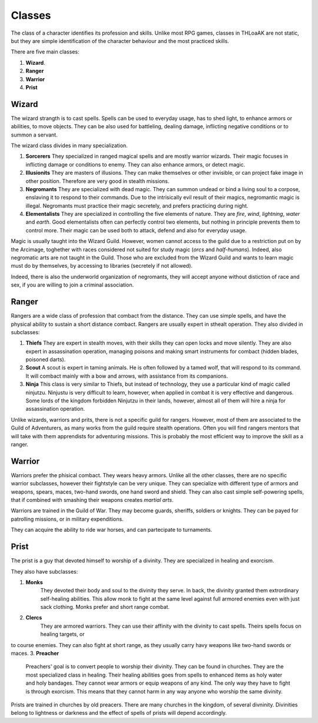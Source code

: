 Classes
=======

The class of a character identifies its profession and skills.
Unlike most RPG games, classes in THLoaAK are not static, but they are simple identification of the character behaviour and the most practiced skills.

There are five main classes:

1. **Wizard**.
2. **Ranger**
3. **Warrior**
4. **Prist**

Wizard
------

The wizard strangth is to cast spells. Spells can be used to everyday usage, has to shed light, to enhance armors or abilities, to move objects. They can be also used for battleling, dealing damage, inflicting negative conditions or to summon a servant.

The wizard class divides in many specialization.

1. **Sorcerers**
   They specialized in ranged magical spells and are mostly warrior wizards.
   Their magic focuses in inflicting damage or conditions to enemy. They can also enhance armors, or detect magic.
2. **Illusionits**
   They are masters of illusions. They can make themselves or other invisible, or can project fake image in other position. Therefore are very good in stealth missions.
3. **Negromants**
   They are specialized with dead magic. They can summon undead or bind a living soul to a corpose, enslaving it to respond to their commands. Due to the intrisically evil result of their magics, negromantic magic is illegal. Negromants must practice their magic secretely, and prefers practicing during night.
4. **Elementalists**
   They are specialized in controlling the five elements of nature. They are *fire*, *wind*, *lightning*, *water* and *earth*. Good elementalists often can perfectly control two elements, but nothing in principle prevents them to control more. Their magic can be used both to attack, defend and also for everyday usage. 

Magic is usually taught into the Wizard Guild. However, women cannot access to the guild due to a restriction put on by the Arcimage, toghether with races considered not suited for study magic (*orcs* and *half-humans*). Indeed, also negromatic arts are not taught in the Guild.
Those who are excluded from the Wizard Guild and wants to learn magic must do by themselves, by accessing to libraries (secretely if not allowed).

Indeed, there is also the underworld organization of negromants, they will accept anyone without distiction of race and sex, if you are willing to join a criminal association.

Ranger
------

Rangers are a wide class of profession that combact from the distance. They can use simple spells, and have the physical ability to sustain a short distance combact. Rangers are usually expert in sthealt operation.
They also divided in subclasses:

1. **Thiefs**
   They are expert in stealth moves, with their skills they can open locks and move silently. They are also expert in assassination operation, managing poisons and making smart instruments for combact (hidden blades, poisoned darts).
2. **Scout**
   A scout is expert in taming animals. He is often followed by a tamed wolf, that will respond to its command. It will combact mainly with a bow and arrows, with assistance from its companions.
3. **Ninja**
   This class is very similar to Thiefs, but instead of technology, they use a particular kind of magic called ninjutzu. Ninjustu is very difficult to learn, however, when applied in combat it is very effective and dangerous. Some lords of the kingdom forbidden Ninjutzu in their lands, however, almost all of them will hire a ninja for assassination operation.

Unlike wizards, warriors and prits, there is not a specific guild for rangers. However, most of them are associated to the Guild of Adventurers, as many works from the guild require stealth operations. Often you will find rangers mentors that will take with them apprendists for adventuring missions. This is probably the most efficient way to improve the skill as a ranger.

Warrior
-------

Warriors prefer the phisical combact. They wears heavy armors. Unlike all the other classes, there are no specific warrior subclasses, however their fightstyle can be very unique.
They can specialize with different type of armors and weapons, spears, maces, two-hand swords, one hand sword and shield.
They can also cast simple self-powering spells, that if combined with smashing their weapons creates *martial arts*.

Warriors are trained in the Guild of War. They may become guards, sheriffs, soldiers or knights.  They can be payed for patrolling missions, or in military expenditions. 

They can acquire the ability to ride war horses, and can partecipate to turnaments.




Prist
-----


The prist is a guy that devoted himself to worship of a divinity. They are specialized in healing and exorcism.


They also have subclasses:

1. **Monks**
    They devoted their body and soul to the divinity they serve. In back, the divinity granted them extrordinary self-healing abilities.
    This allow monk to fight at the same level against full armored enemies even with just sack clothing.
    Monks prefer and short range combat.
2. **Clercs**
    They are armored warriors. They can use their affinity with the divinity to cast spells. Theirs spells focus on healing targets, or 
to course enemies. They can also fight at short range, as they usually carry havy weapons like two-hand swords or maces.
3. **Preacher**
    Preachers' goal is to convert people to worship their divinity. They can be found in churches. They are the most specialized class in healing. Their healing abilities goes from spells to enhanced items as holy water and holy bandages. 
    They cannot wear armors or equip weapons of any kind. The only way they have to fight is through exorcism. This means that they cannot harm in any way anyone who worship the same divinity.



Prists are trained in churches by old preacers. There are many churches in the kingdom, of several divninity.
Divinities belong to lightness or darkness and the effect of spells of prists will depend accordingly.


   
